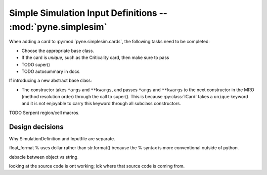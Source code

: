 .. _devsgide_simplesim:

============================================================
Simple Simulation Input Definitions -- :mod:`pyne.simplesim`
============================================================

When adding a card to :py:mod:`pyne.simplesim.cards`, the following tasks need
to be completed:

* Choose the appropriate base class.
* If the card is `unique`, such as the Criticality card, then make sure to pass
* TODO super()
* TODO autosummary in docs.

If introducing a new abstract base class: 

* The constructor takes ``*args`` and ``**kwargs``, and passes ``*args`` and
  ``**kwargs`` to the next constructor in the MRO (method resolution order)
  through the call to super(). This is because :py:class:`ICard` takes a
  ``unique`` keyword and it is not enjoyable to carry this keyword through all
  subclass constructors.

TODO Serpent region/cell macros.

****************
Design decisions
****************

Why SimulationDefinition and Inputfile are separate.




float_format % uses dollar rather than str.format() because the % syntax is
more conventional outside of python.

debacle between object vs string.

looking at the source code is ont working; idk where that source code is coming from.
